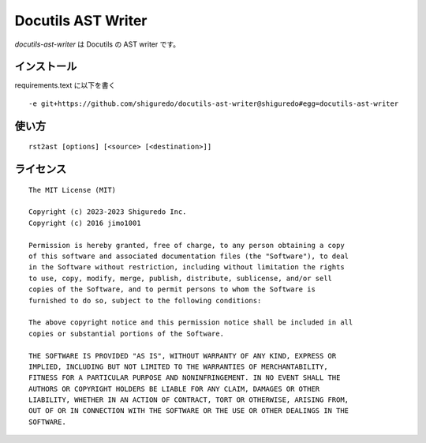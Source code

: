 ##############################
Docutils AST Writer
##############################

`docutils-ast-writer` は Docutils の AST writer です。

インストール
======================

requirements.text に以下を書く

::

    -e git+https://github.com/shiguredo/docutils-ast-writer@shiguredo#egg=docutils-ast-writer

使い方
======================

::

   rst2ast [options] [<source> [<destination>]]


ライセンス
======================

::

  The MIT License (MIT)

  Copyright (c) 2023-2023 Shiguredo Inc.
  Copyright (c) 2016 jimo1001

  Permission is hereby granted, free of charge, to any person obtaining a copy
  of this software and associated documentation files (the "Software"), to deal
  in the Software without restriction, including without limitation the rights
  to use, copy, modify, merge, publish, distribute, sublicense, and/or sell
  copies of the Software, and to permit persons to whom the Software is
  furnished to do so, subject to the following conditions:

  The above copyright notice and this permission notice shall be included in all
  copies or substantial portions of the Software.

  THE SOFTWARE IS PROVIDED "AS IS", WITHOUT WARRANTY OF ANY KIND, EXPRESS OR
  IMPLIED, INCLUDING BUT NOT LIMITED TO THE WARRANTIES OF MERCHANTABILITY,
  FITNESS FOR A PARTICULAR PURPOSE AND NONINFRINGEMENT. IN NO EVENT SHALL THE
  AUTHORS OR COPYRIGHT HOLDERS BE LIABLE FOR ANY CLAIM, DAMAGES OR OTHER
  LIABILITY, WHETHER IN AN ACTION OF CONTRACT, TORT OR OTHERWISE, ARISING FROM,
  OUT OF OR IN CONNECTION WITH THE SOFTWARE OR THE USE OR OTHER DEALINGS IN THE
  SOFTWARE.